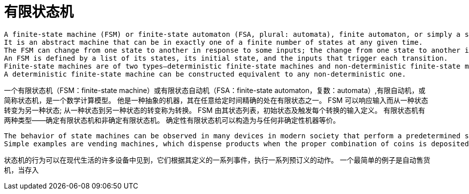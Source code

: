 = 有限状态机

----
A finite-state machine (FSM) or finite-state automaton (FSA, plural: automata), finite automaton, or simply a state machine, is a mathematical model of computation.
It is an abstract machine that can be in exactly one of a finite number of states at any given time.
The FSM can change from one state to another in response to some inputs; the change from one state to another is called a transition.[1]
An FSM is defined by a list of its states, its initial state, and the inputs that trigger each transition.
Finite-state machines are of two types—deterministic finite-state machines and non-deterministic finite-state machines.[2] 
A deterministic finite-state machine can be constructed equivalent to any non-deterministic one.
----

一个有限状态机（FSM：finite-state machine）或有限状态自动机（FSA：finite-state automaton，复数：automata）,有限自动机，或简称状态机，是一个数学计算模型。
他是一种抽象的机器，其在任意给定时间精确的处在有限状态之一。
FSM 可以响应输入而从一种状态转变为另一种状态; 从一种状态到另一种状态的转变称为转换。
FSM 由其状态列表，初始状态及触发每个转换的输入定义。
有限状态机有两种类型——确定有限状态机和非确定有限状态机。
确定性有限状态机可以构造为与任何非确定性机器等价。

----
The behavior of state machines can be observed in many devices in modern society that perform a predetermined sequence of actions depending on a sequence of events with which they are presented.
Simple examples are vending machines, which dispense products when the proper combination of coins is deposited, elevators, whose sequence of stops is determined by the floors requested by riders, traffic lights, which change sequence when cars are waiting, and combination locks, which require the input of a sequence of numbers in the proper order.
----
状态机的行为可以在现代生活的许多设备中见到，它们根据其定义的一系列事件，执行一系列预订义的动作。
一个最简单的例子是自动售货机，当存入
